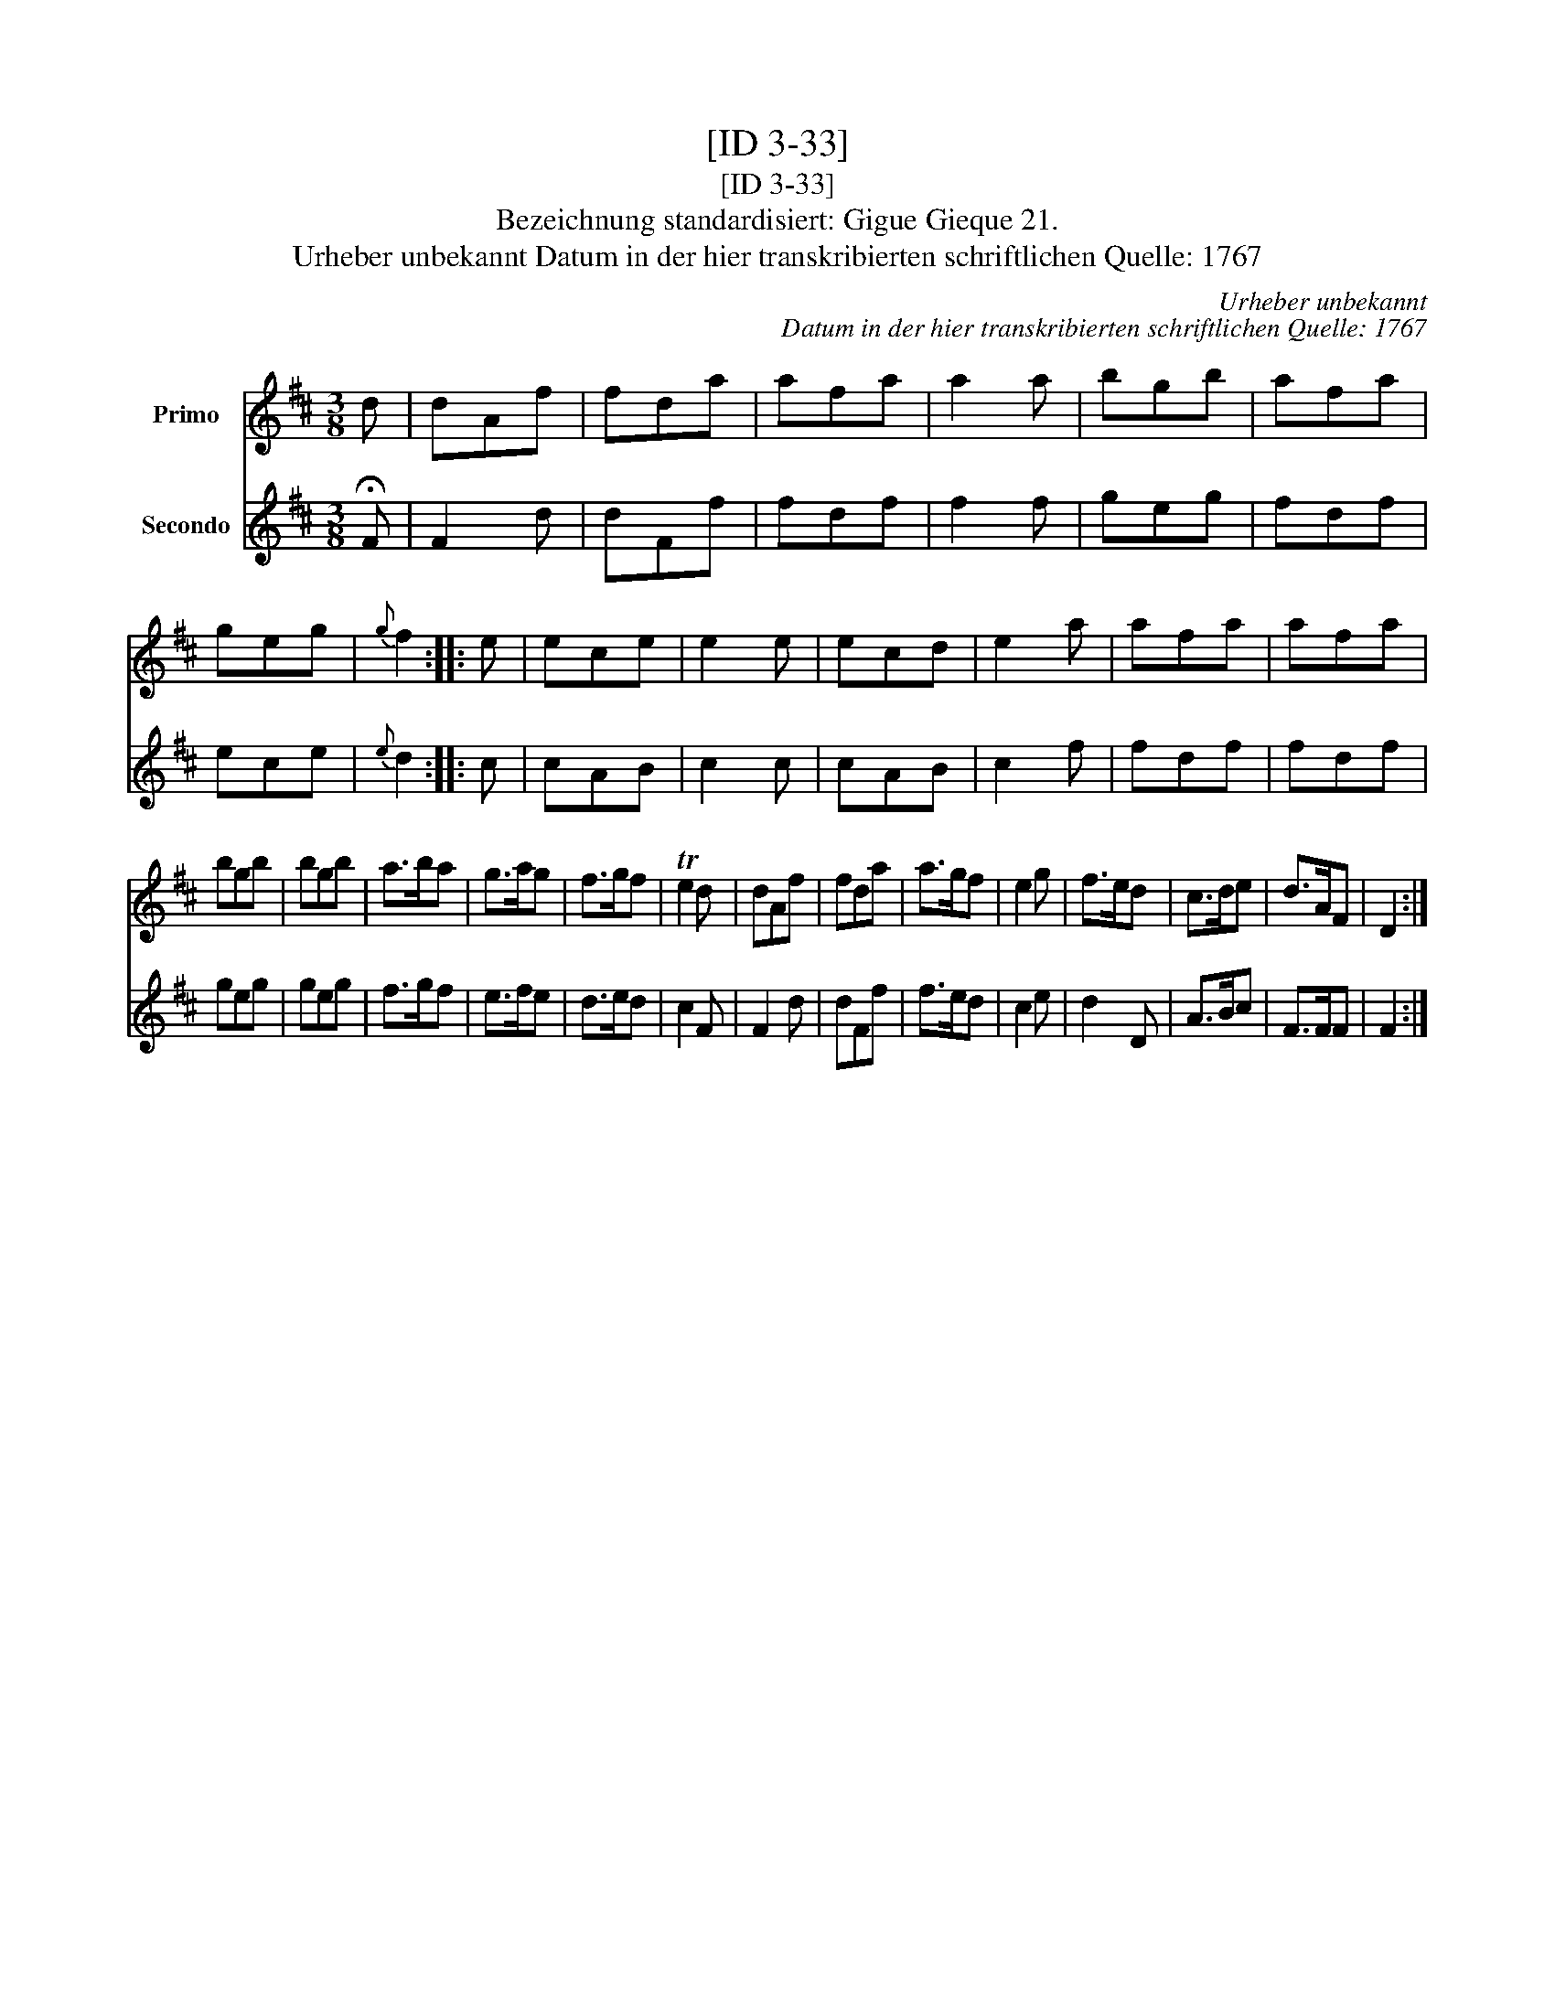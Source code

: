 X:1
T:[ID 3-33]
T:[ID 3-33]
T:Bezeichnung standardisiert: Gigue Gieque 21.
T:Urheber unbekannt Datum in der hier transkribierten schriftlichen Quelle: 1767
C:Urheber unbekannt
C:Datum in der hier transkribierten schriftlichen Quelle: 1767
%%score 1 2
L:1/8
M:3/8
K:D
V:1 treble nm="Primo"
V:2 treble nm="Secondo"
V:1
 d | dAf | fda | afa | a2 a | bgb | afa | geg |{g} f2 :: e | ece | e2 e | ecd | e2 a | afa | afa | %16
 bgb | bgb | a>ba | g>ag | f>gf | Te2 d | dAf | fda | a>gf | e2 g | f>ed | c>de | d>AF | D2 :| %30
V:2
 !fermata!F | F2 d | dFf | fdf | f2 f | geg | fdf | ece |{e} d2 :: c | cAB | c2 c | cAB | c2 f | %14
 fdf | fdf | geg | geg | f>gf | e>fe | d>ed | c2 F | F2 d | dFf | f>ed | c2 e | d2 D | A>Bc | %28
 F>FF | F2 :| %30

